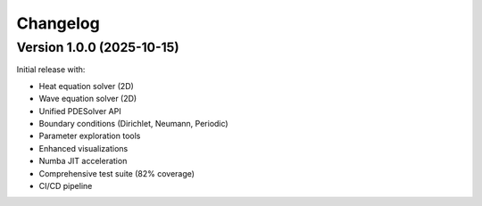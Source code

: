 Changelog
=========

Version 1.0.0 (2025-10-15)
--------------------------

Initial release with:

* Heat equation solver (2D)
* Wave equation solver (2D)
* Unified PDESolver API
* Boundary conditions (Dirichlet, Neumann, Periodic)
* Parameter exploration tools
* Enhanced visualizations
* Numba JIT acceleration
* Comprehensive test suite (82% coverage)
* CI/CD pipeline

